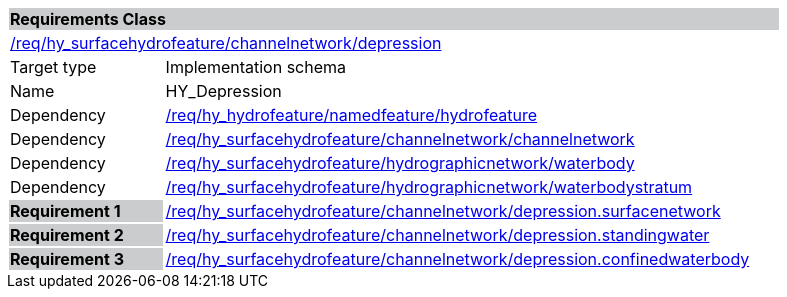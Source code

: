 [cols="1,4",width="90%"]
|===
2+|*Requirements Class* {set:cellbgcolor:#CACCCE}
2+|https://github.com/opengeospatial/HY_Features/blob/master/req/hy_surfacehydrofeature/channelnetwork/depression[/req/hy_surfacehydrofeature/channelnetwork/depression] {set:cellbgcolor:#FFFFFF}
|Target type |Implementation schema
|Name |HY_Depression
|Dependency |https://github.com/opengeospatial/HY_Features/blob/master/req/hy_hydrofeature/namedfeature/hydrofeature[/req/hy_hydrofeature/namedfeature/hydrofeature]
|Dependency |https://github.com/opengeospatial/HY_Features/blob/master/req/hy_surfacehydrofeature/channelnetwork/channelnetwork[/req/hy_surfacehydrofeature/channelnetwork/channelnetwork]
|Dependency |https://github.com/opengeospatial/HY_Features/blob/master/req/hy_surfacehydrofeature/hydrographicnetwork/waterbody[/req/hy_surfacehydrofeature/hydrographicnetwork/waterbody]
|Dependency |https://github.com/opengeospatial/HY_Features/blob/master/req/hy_surfacehydrofeature/hydrographicnetwork/waterbodystratum[/req/hy_surfacehydrofeature/hydrographicnetwork/waterbodystratum]
|*Requirement 1* {set:cellbgcolor:#CACCCE} |https://github.com/opengeospatial/HY_Features/blob/master/req/hy_surfacehydrofeature/channelnetwork/depression.surfacenetwork[/req/hy_surfacehydrofeature/channelnetwork/depression.surfacenetwork]
{set:cellbgcolor:#FFFFFF}
|*Requirement 2* {set:cellbgcolor:#CACCCE} |https://github.com/opengeospatial/HY_Features/blob/master/req/hy_surfacehydrofeature/channelnetwork/depression.standingwater[/req/hy_surfacehydrofeature/channelnetwork/depression.standingwater]
{set:cellbgcolor:#FFFFFF}
|*Requirement 3* {set:cellbgcolor:#CACCCE} |https://github.com/opengeospatial/HY_Features/blob/master/req/hy_surfacehydrofeature/channelnetwork/depression.confinedwaterbody[/req/hy_surfacehydrofeature/channelnetwork/depression.confinedwaterbody]
{set:cellbgcolor:#FFFFFF}
|===
